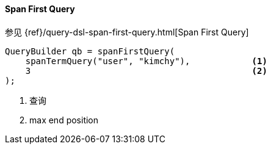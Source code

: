 [[java-query-dsl-span-first-query]]
==== Span First Query

参见 {ref}/query-dsl-span-first-query.html[Span First Query]

[source,java]
--------------------------------------------------
QueryBuilder qb = spanFirstQuery(
    spanTermQuery("user", "kimchy"),            <1>
    3                                           <2>
);
--------------------------------------------------
<1> 查询
<2> max end position
